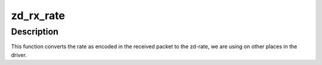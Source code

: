 .. -*- coding: utf-8; mode: rst -*-
.. src-file: drivers/net/wireless/zydas/zd1211rw/zd_chip.c

.. _`zd_rx_rate`:

zd_rx_rate
==========

.. c:function:: u8 zd_rx_rate(const void *rx_frame, const struct rx_status *status)

    report zd-rate \ ``rx_frame``\  - received frame \ ``rx_status``\  - rx_status as given by the device

    :param const void \*rx_frame:
        *undescribed*

    :param const struct rx_status \*status:
        *undescribed*

.. _`zd_rx_rate.description`:

Description
-----------

This function converts the rate as encoded in the received packet to the
zd-rate, we are using on other places in the driver.

.. This file was automatic generated / don't edit.

